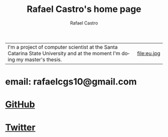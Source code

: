 #+TITLE: Rafael Castro's home page
#+STARTUP:    align fold nodlcheck hidestars oddeven lognotestate
#+HTML_HEAD: <link rel="stylesheet" type="text/css" href="style.css"/>
#+OPTIONS: toc:nil num:nil H:4 ^:nil pri:t
#+OPTIONS: html-postamble:nil
#+AUTHOR: Rafael Castro
#+LANGUAGE: en
#+EMAIL: rafaelcgs10@gmail.com


| I'm a project of computer scientist at the Santa Catarina State University and at the moment I'm doing my master's thesis. | file:eu.jpg |
  
* email: rafaelcgs10@gmail.com
* [[https://github.com/rafaelcgs10][GitHub]]

* [[https://twitter.com/rafaelcgs101][Twitter]]
